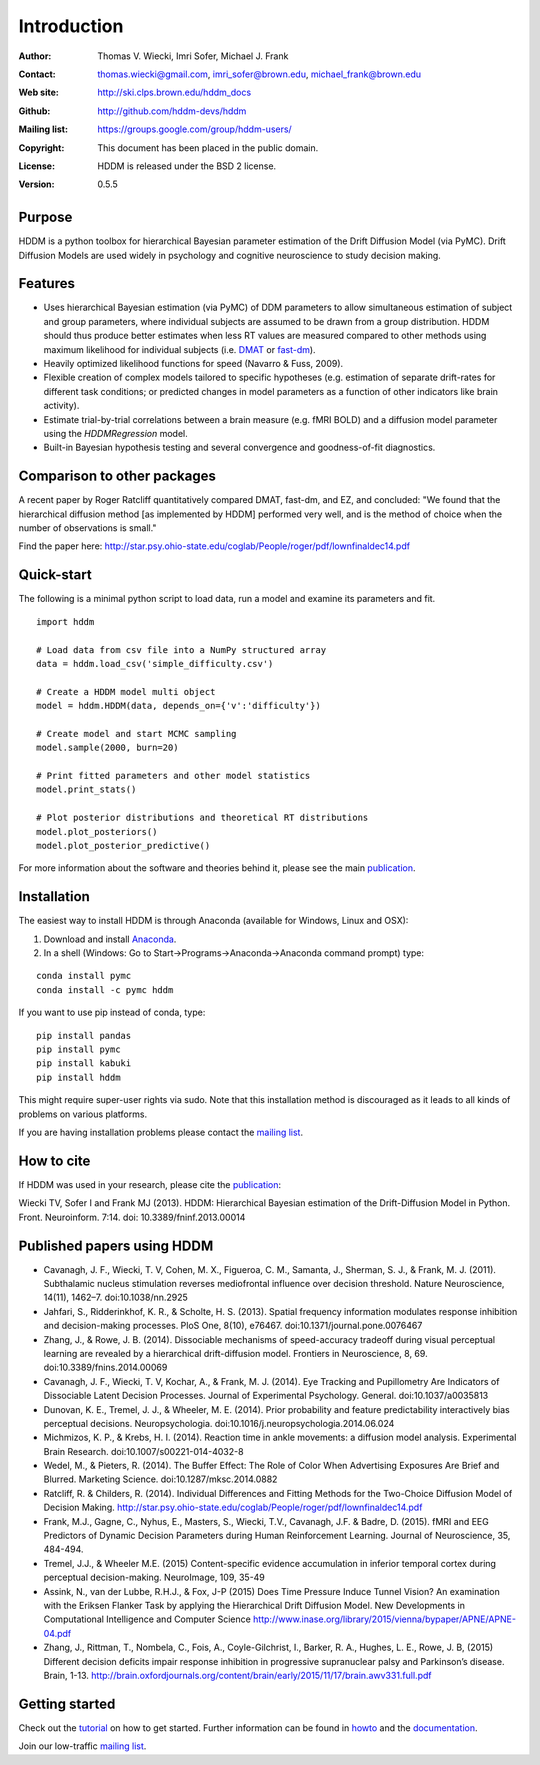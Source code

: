 ************
Introduction
************

:Author: Thomas V. Wiecki, Imri Sofer, Michael J. Frank
:Contact: thomas.wiecki@gmail.com, imri_sofer@brown.edu, michael_frank@brown.edu
:Web site: http://ski.clps.brown.edu/hddm_docs
:Github: http://github.com/hddm-devs/hddm
:Mailing list: https://groups.google.com/group/hddm-users/
:Copyright: This document has been placed in the public domain.
:License: HDDM is released under the BSD 2 license.
:Version: 0.5.5

.. image:: https://secure.travis-ci.org/hddm-devs/hddm.png?branch=master

Purpose
=======

HDDM is a python toolbox for hierarchical Bayesian parameter
estimation of the Drift Diffusion Model (via PyMC). Drift Diffusion
Models are used widely in psychology and cognitive neuroscience to
study decision making.

Features
========

* Uses hierarchical Bayesian estimation (via PyMC) of DDM parameters
  to allow simultaneous estimation of subject and group parameters,
  where individual subjects are assumed to be drawn from a group
  distribution. HDDM should thus produce better estimates when less RT
  values are measured compared to other methods using maximum
  likelihood for individual subjects (i.e. `DMAT`_ or `fast-dm`_).

* Heavily optimized likelihood functions for speed (Navarro & Fuss, 2009).

* Flexible creation of complex models tailored to specific hypotheses
  (e.g. estimation of separate drift-rates for different task
  conditions; or predicted changes in model parameters as a function
  of other indicators like brain activity).

* Estimate trial-by-trial correlations between a brain measure
  (e.g. fMRI BOLD) and a diffusion model parameter using the
  `HDDMRegression` model.

* Built-in Bayesian hypothesis testing and several convergence and
  goodness-of-fit diagnostics.

Comparison to other packages
============================

A recent paper by Roger Ratcliff quantitatively compared DMAT, fast-dm, and EZ, and concluded: "We found that the hierarchical diffusion method [as implemented by HDDM] performed very well, and is the method of choice when the number of observations is small."

Find the paper here: http://star.psy.ohio-state.edu/coglab/People/roger/pdf/lownfinaldec14.pdf

Quick-start
===========

The following is a minimal python script to load data, run a model and
examine its parameters and fit.

::

   import hddm

   # Load data from csv file into a NumPy structured array
   data = hddm.load_csv('simple_difficulty.csv')

   # Create a HDDM model multi object
   model = hddm.HDDM(data, depends_on={'v':'difficulty'})

   # Create model and start MCMC sampling
   model.sample(2000, burn=20)

   # Print fitted parameters and other model statistics
   model.print_stats()

   # Plot posterior distributions and theoretical RT distributions
   model.plot_posteriors()
   model.plot_posterior_predictive()


For more information about the software and theories behind it,
please see the main `publication`_.

Installation
============

The easiest way to install HDDM is through Anaconda (available for
Windows, Linux and OSX):

1. Download and install `Anaconda`_.
2. In a shell (Windows: Go to Start->Programs->Anaconda->Anaconda command prompt) type:

::

    conda install pymc
    conda install -c pymc hddm

If you want to use pip instead of conda, type:

::

    pip install pandas
    pip install pymc
    pip install kabuki
    pip install hddm

This might require super-user rights via sudo. Note that this
installation method is discouraged as it leads to all kinds of
problems on various platforms.

If you are having installation problems please contact the `mailing list`_.

How to cite
===========

If HDDM was used in your research, please cite the publication_:

Wiecki TV, Sofer I and Frank MJ (2013). HDDM: Hierarchical Bayesian estimation of the Drift-Diffusion Model in Python.
Front. Neuroinform. 7:14. doi: 10.3389/fninf.2013.00014

Published papers using HDDM
===========================

* Cavanagh, J. F., Wiecki, T. V, Cohen, M. X., Figueroa, C. M., Samanta, J., Sherman, S. J., & Frank, M. J. (2011). Subthalamic nucleus stimulation reverses mediofrontal influence over decision threshold. Nature Neuroscience, 14(11), 1462–7. doi:10.1038/nn.2925

* Jahfari, S., Ridderinkhof, K. R., & Scholte, H. S. (2013). Spatial frequency information modulates response inhibition and decision-making processes. PloS One, 8(10), e76467. doi:10.1371/journal.pone.0076467

* Zhang, J., & Rowe, J. B. (2014). Dissociable mechanisms of speed-accuracy tradeoff during visual perceptual learning are revealed by a hierarchical drift-diffusion model. Frontiers in Neuroscience, 8, 69. doi:10.3389/fnins.2014.00069

* Cavanagh, J. F., Wiecki, T. V, Kochar, A., & Frank, M. J. (2014). Eye Tracking and Pupillometry Are Indicators of Dissociable Latent Decision Processes. Journal of Experimental Psychology. General. doi:10.1037/a0035813

* Dunovan, K. E., Tremel, J. J., & Wheeler, M. E. (2014). Prior probability and feature predictability interactively bias perceptual decisions. Neuropsychologia. doi:10.1016/j.neuropsychologia.2014.06.024

* Michmizos, K. P., & Krebs, H. I. (2014). Reaction time in ankle movements: a diffusion model analysis. Experimental Brain Research. doi:10.1007/s00221-014-4032-8

* Wedel, M., & Pieters, R. (2014). The Buffer Effect: The Role of Color When Advertising Exposures Are Brief and Blurred. Marketing Science. doi:10.1287/mksc.2014.0882 

* Ratcliff, R. & Childers, R. (2014). Individual Differences and Fitting Methods for the Two-Choice Diffusion Model of Decision Making. http://star.psy.ohio-state.edu/coglab/People/roger/pdf/lownfinaldec14.pdf

* Frank, M.J., Gagne, C., Nyhus, E., Masters, S., Wiecki, T.V., Cavanagh, J.F. & Badre, D. (2015). fMRI and EEG Predictors of Dynamic Decision Parameters during Human Reinforcement Learning. Journal of Neuroscience, 35, 484-494.

* Tremel, J.J., & Wheeler M.E. (2015) Content-specific evidence accumulation in inferior temporal cortex during perceptual decision-making. NeuroImage, 109, 35-49

* Assink, N., van der Lubbe, R.H.J., & Fox, J-P (2015) Does Time Pressure Induce Tunnel Vision? An examination with the Eriksen Flanker Task by applying the Hierarchical Drift Diffusion Model. New Developments in Computational Intelligence and Computer Science http://www.inase.org/library/2015/vienna/bypaper/APNE/APNE-04.pdf

* Zhang, J., Rittman, T., Nombela, C., Fois, A., Coyle-Gilchrist, I., Barker, R. A., Hughes, L. E., Rowe, J. B, (2015) Different decision deficits impair response inhibition in progressive supranuclear palsy and Parkinson’s disease. Brain, 1-13. http://brain.oxfordjournals.org/content/brain/early/2015/11/17/brain.awv331.full.pdf
Getting started
===============

Check out the tutorial_ on how to get started. Further information can be found in howto_ and the documentation_.

Join our low-traffic `mailing list`_.

.. _HDDM: http://code.google.com/p/hddm/
.. _Python: http://www.python.org/
.. _PyMC: http://pymc-devs.github.com/pymc/
.. _Cython: http://www.cython.org/
.. _DMAT: http://ppw.kuleuven.be/okp/software/dmat/
.. _fast-dm: http://seehuhn.de/pages/fast-dm
.. _documentation: http://ski.clps.brown.edu/hddm_docs
.. _tutorial: http://ski.clps.brown.edu/hddm_docs/tutorial.html
.. _howto: http://ski.clps.brown.edu/hddm_docs/howto.html
.. _manual: http://ski.clps.brown.edu/hddm_docs/manual.html
.. _kabuki: https://github.com/hddm-devs/kabuki
.. _Enthought Python Distribution: http://www.enthought.com/products/edudownload.php
.. _mailing list: https://groups.google.com/group/hddm-users/
.. _SciPy Superpack: http://fonnesbeck.github.com/ScipySuperpack/
.. _Anaconda: http://docs.continuum.io/anaconda/install.html
.. _publication: http://www.frontiersin.org/Journal/10.3389/fninf.2013.00014/abstract

